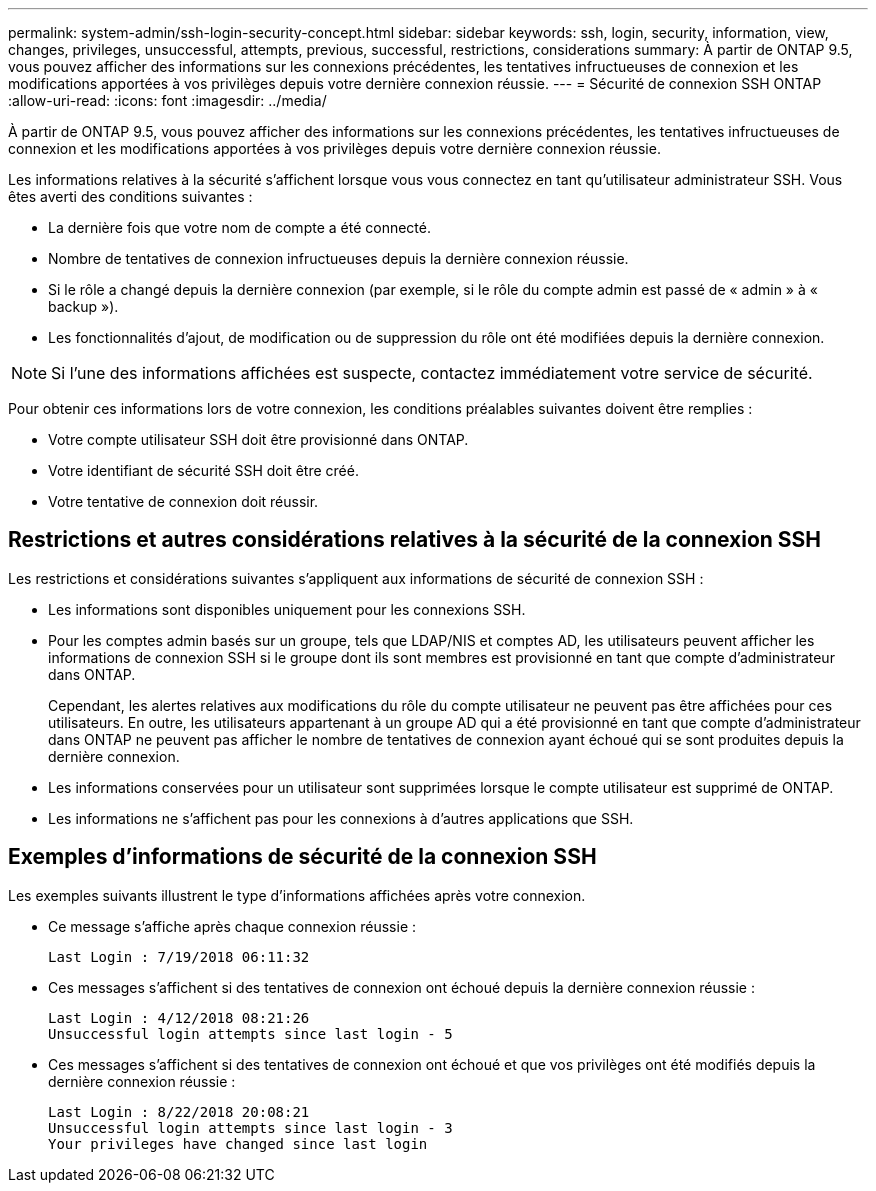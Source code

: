 ---
permalink: system-admin/ssh-login-security-concept.html 
sidebar: sidebar 
keywords: ssh, login, security, information, view, changes, privileges, unsuccessful, attempts, previous, successful, restrictions, considerations 
summary: À partir de ONTAP 9.5, vous pouvez afficher des informations sur les connexions précédentes, les tentatives infructueuses de connexion et les modifications apportées à vos privilèges depuis votre dernière connexion réussie. 
---
= Sécurité de connexion SSH ONTAP
:allow-uri-read: 
:icons: font
:imagesdir: ../media/


[role="lead"]
À partir de ONTAP 9.5, vous pouvez afficher des informations sur les connexions précédentes, les tentatives infructueuses de connexion et les modifications apportées à vos privilèges depuis votre dernière connexion réussie.

Les informations relatives à la sécurité s'affichent lorsque vous vous connectez en tant qu'utilisateur administrateur SSH. Vous êtes averti des conditions suivantes :

* La dernière fois que votre nom de compte a été connecté.
* Nombre de tentatives de connexion infructueuses depuis la dernière connexion réussie.
* Si le rôle a changé depuis la dernière connexion (par exemple, si le rôle du compte admin est passé de « admin » à « backup »).
* Les fonctionnalités d'ajout, de modification ou de suppression du rôle ont été modifiées depuis la dernière connexion.


[NOTE]
====
Si l'une des informations affichées est suspecte, contactez immédiatement votre service de sécurité.

====
Pour obtenir ces informations lors de votre connexion, les conditions préalables suivantes doivent être remplies :

* Votre compte utilisateur SSH doit être provisionné dans ONTAP.
* Votre identifiant de sécurité SSH doit être créé.
* Votre tentative de connexion doit réussir.




== Restrictions et autres considérations relatives à la sécurité de la connexion SSH

Les restrictions et considérations suivantes s'appliquent aux informations de sécurité de connexion SSH :

* Les informations sont disponibles uniquement pour les connexions SSH.
* Pour les comptes admin basés sur un groupe, tels que LDAP/NIS et comptes AD, les utilisateurs peuvent afficher les informations de connexion SSH si le groupe dont ils sont membres est provisionné en tant que compte d'administrateur dans ONTAP.
+
Cependant, les alertes relatives aux modifications du rôle du compte utilisateur ne peuvent pas être affichées pour ces utilisateurs. En outre, les utilisateurs appartenant à un groupe AD qui a été provisionné en tant que compte d'administrateur dans ONTAP ne peuvent pas afficher le nombre de tentatives de connexion ayant échoué qui se sont produites depuis la dernière connexion.

* Les informations conservées pour un utilisateur sont supprimées lorsque le compte utilisateur est supprimé de ONTAP.
* Les informations ne s'affichent pas pour les connexions à d'autres applications que SSH.




== Exemples d'informations de sécurité de la connexion SSH

Les exemples suivants illustrent le type d'informations affichées après votre connexion.

* Ce message s'affiche après chaque connexion réussie :
+
[listing]
----

Last Login : 7/19/2018 06:11:32
----
* Ces messages s'affichent si des tentatives de connexion ont échoué depuis la dernière connexion réussie :
+
[listing]
----

Last Login : 4/12/2018 08:21:26
Unsuccessful login attempts since last login - 5
----
* Ces messages s'affichent si des tentatives de connexion ont échoué et que vos privilèges ont été modifiés depuis la dernière connexion réussie :
+
[listing]
----

Last Login : 8/22/2018 20:08:21
Unsuccessful login attempts since last login - 3
Your privileges have changed since last login
----

